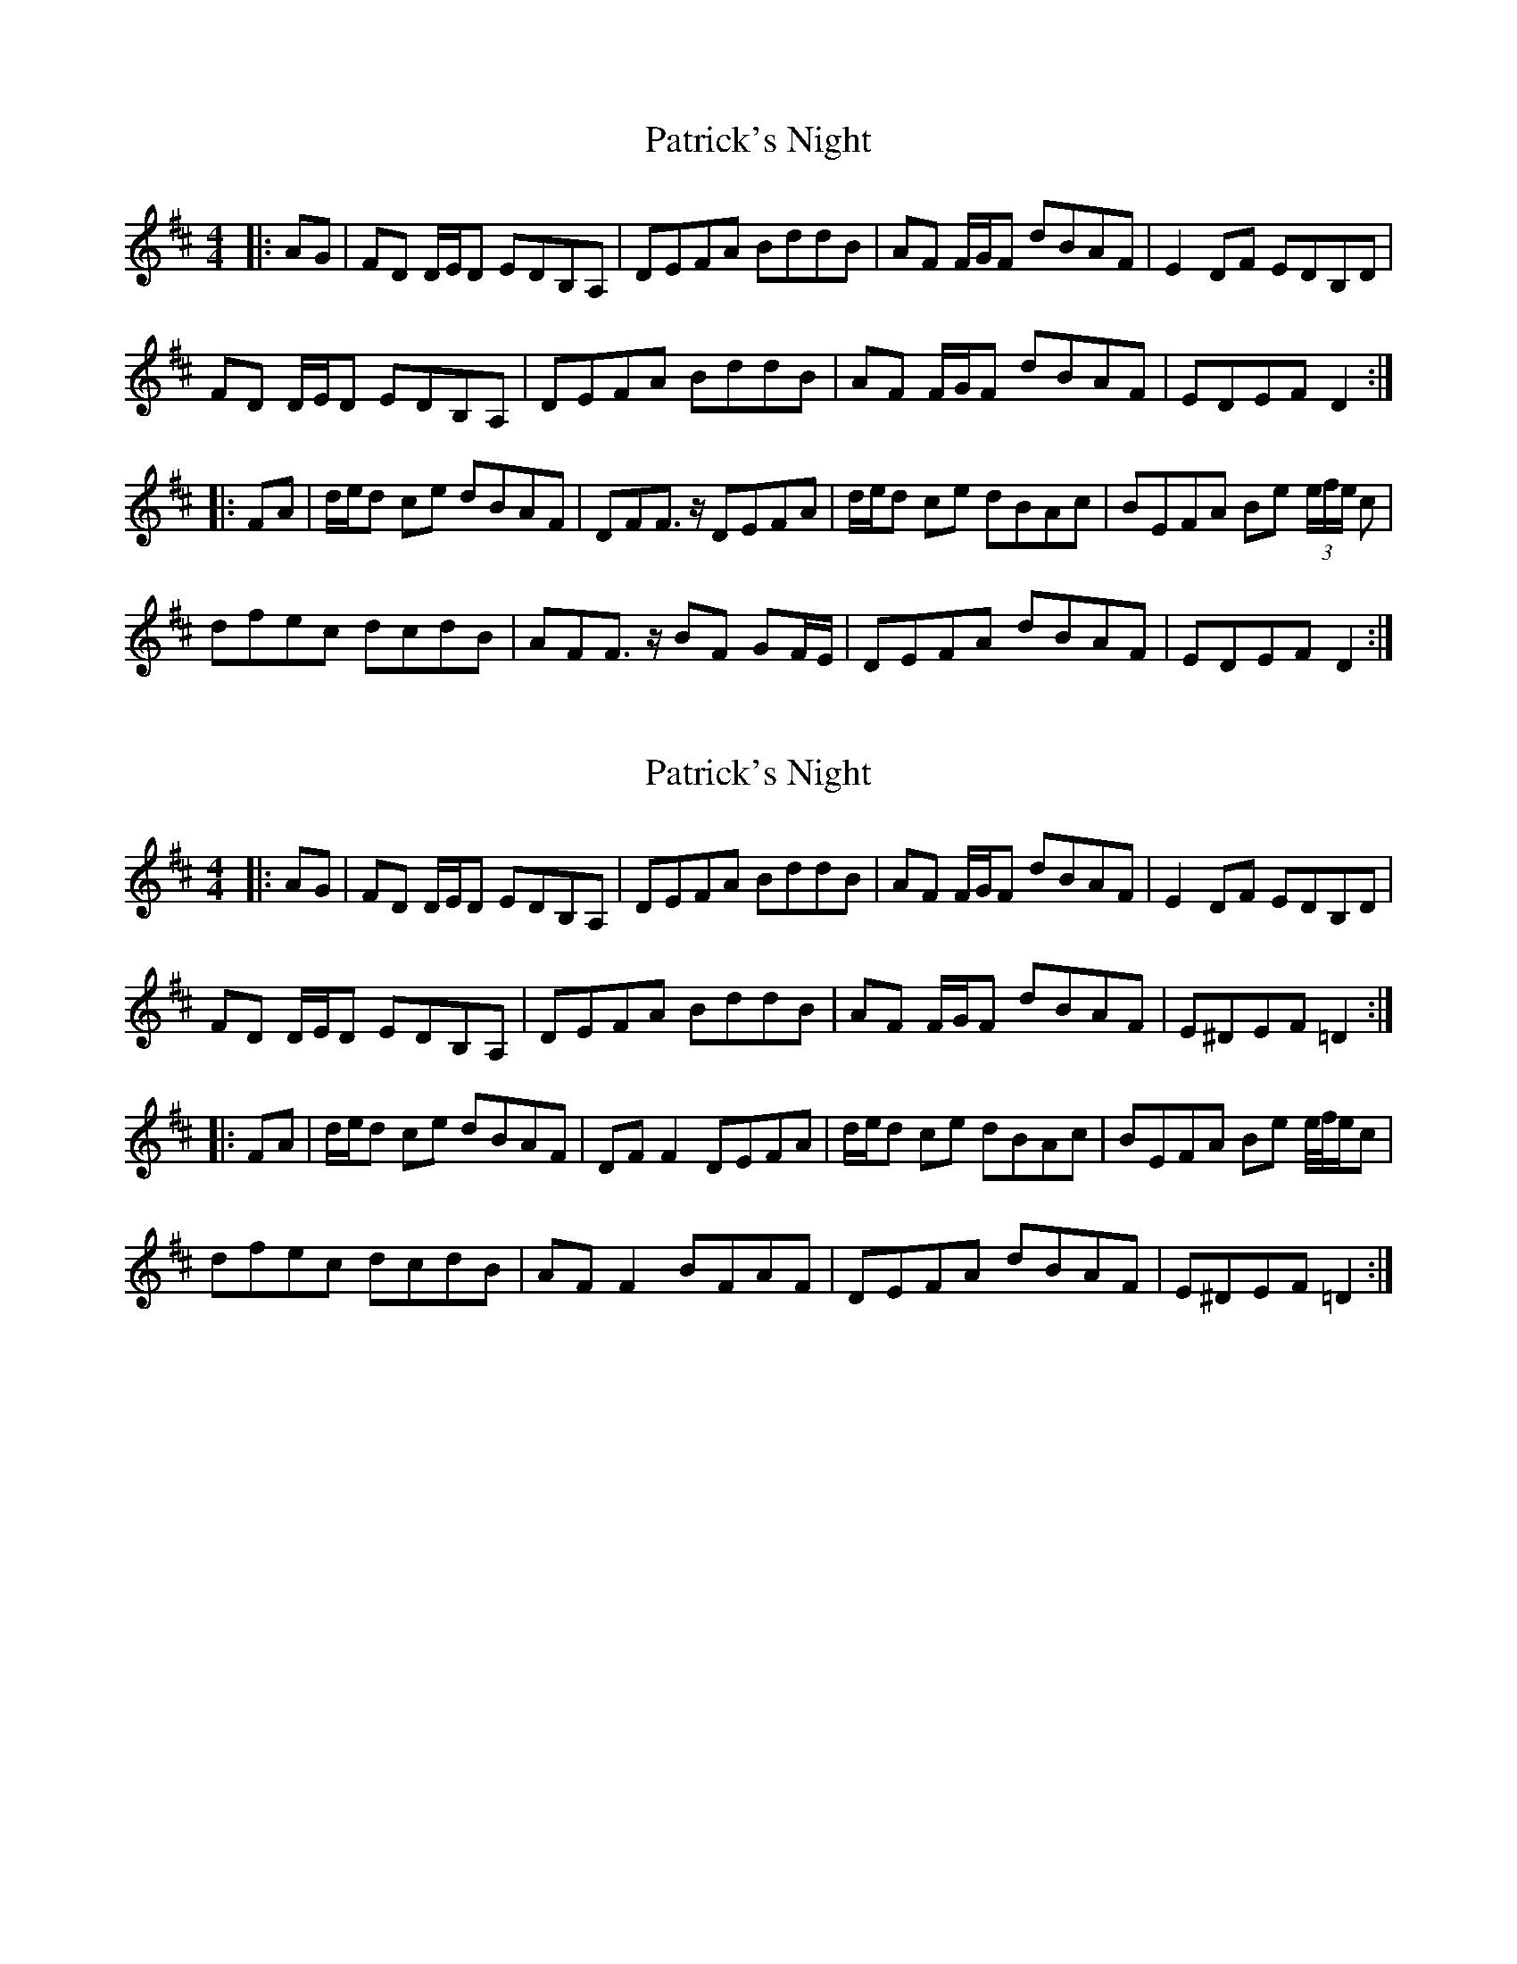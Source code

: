 X: 1
T: Patrick's Night
Z: macaileacs
S: https://thesession.org/tunes/9016#setting9016
R: reel
M: 4/4
L: 1/8
K: Dmaj
|:AG|FD D/E/D EDB,A, | DEFA BddB | AF F/G/F dBAF | E2 DF EDB,D |
FD D/E/D EDB,A, | DEFA BddB | AF F/G/F dBAF | EDEF D2 :|
|:FA|d/e/d ce dBAF | DFF>z DEFA | d/e/d ce dBAc | BEFA Be (3e/f/e/ c |
dfec dcdB | AFF>z BF GF/E/ | DEFA dBAF | EDEF D2 :|
X: 2
T: Patrick's Night
Z: ceolachan
S: https://thesession.org/tunes/9016#setting19833
R: reel
M: 4/4
L: 1/8
K: Dmaj
|: AG |FD D/E/D EDB,A, | DEFA BddB | AF F/G/F dBAF | E2 DF EDB,D |
FD D/E/D EDB,A, | DEFA BddB | AF F/G/F dBAF | E^DEF =D2 :|
|: FA |d/e/d ce dBAF | DF F2 DEFA | d/e/d ce dBAc | BEFA Be e/4f/4e/c |
dfec dcdB | AF F2 BFAF | DEFA dBAF | E^DEF =D2 :|
X: 3
T: Patrick's Night
Z: ceolachan
S: https://thesession.org/tunes/9016#setting19834
R: reel
M: 4/4
L: 1/8
K: Gmaj
|: dc |BG E/F/G AGED | GABd egge | dG B/c/d gedB | A/B/A GB AGEG |
BG ~G2 AGED | ~G2 B/c/d eg ~g2 | dB ~B2 gedB | A^GAB =G2 :|
|: Bd |g/a/g fa gedB | GB ~B2 GABd | ~g2 f/g/a gedg | eA B/c/d eaaf |
gbaf gfge | dB ~B2 eBdB | GABd gedB | ~A3 B G2 :|
X: 4
T: Patrick's Night
Z: ceolachan
S: https://thesession.org/tunes/9016#setting19835
R: reel
M: 4/4
L: 1/8
K: Gmaj
|: A |BG ~G2 AGEF | GABd egge | dB ~B2 gedB | ~A2 GB AGEG |
BG ~G2 AGED | G2 Bd egge | dB ~B2 gedB |[1 AGAB ~G3 :|[2 AGAB G4 ||
|: ~g3 a gedB | GB ~B2 GABd | ~g2 fa gedg | eA B/^c/d eaae |
gbaf ~g3 e | dB ~B2 eBdB | GA B/^c/d gedB |[1 AGAB G4 :|[2 AGAB ~G3 |]
X: 5
T: Patrick's Night
Z: metaphoracle
S: https://thesession.org/tunes/9016#setting26668
R: reel
M: 4/4
L: 1/8
K: Dmaj
|: A |BG ~G2 AGED | G2(3Bcd egge | dB ~B2 gedB | +slide+A2 GB AGED |
BG ~G2 AGED | +slide+G2 (3Bcd egge | dB ~B2 gedB |[1 AGAB ~G3 :|[2 AGAB G2(3Bcd ||
|: +slide+g2 ag gedB | GB ~B2 GA (3Bcd | +slide+g2 ag gedg | eA B/^c/d eaaf |
+slide+gbaf ~g2 ge | dB ~B2 gedB | GA B/^c/d gedB |[1 AGAB +slide+G2 (3Bcd :|[2 AGAB ~G3 |]

